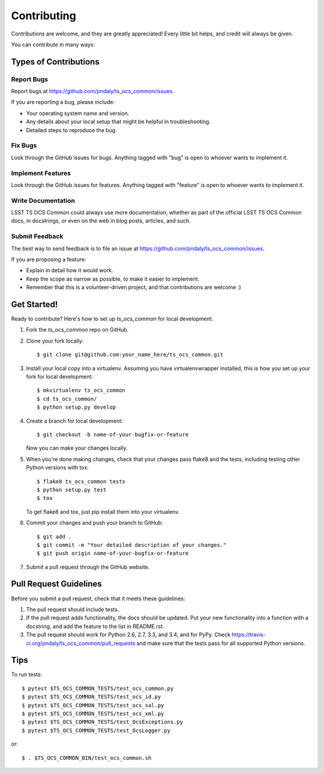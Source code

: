 ============
Contributing
============

Contributions are welcome, and they are greatly appreciated! Every
little bit helps, and credit will always be given.

You can contribute in many ways:

Types of Contributions
----------------------

Report Bugs
~~~~~~~~~~~

Report bugs at https://github.com/pndaly/ts_ocs_common/issues.

If you are reporting a bug, please include:

* Your operating system name and version.
* Any details about your local setup that might be helpful in troubleshooting.
* Detailed steps to reproduce the bug.

Fix Bugs
~~~~~~~~

Look through the GitHub issues for bugs. Anything tagged with "bug"
is open to whoever wants to implement it.

Implement Features
~~~~~~~~~~~~~~~~~~

Look through the GitHub issues for features. Anything tagged with "feature"
is open to whoever wants to implement it.

Write Documentation
~~~~~~~~~~~~~~~~~~~

LSST TS OCS Common could always use more documentation, whether as part of the
official LSST TS OCS Common docs, in docstrings, or even on the web in blog posts,
articles, and such.

Submit Feedback
~~~~~~~~~~~~~~~

The best way to send feedback is to file an issue at https://github.com/pndaly/ts_ocs_common/issues.

If you are proposing a feature:

* Explain in detail how it would work.
* Keep the scope as narrow as possible, to make it easier to implement.
* Remember that this is a volunteer-driven project, and that contributions
  are welcome :)

Get Started!
------------

Ready to contribute? Here's how to set up `ts_ocs_common` for local development.

1. Fork the `ts_ocs_common` repo on GitHub.
2. Clone your fork locally::

    $ git clone git@github.com:your_name_here/ts_ocs_common.git

3. Install your local copy into a virtualenv. Assuming you have virtualenvwrapper installed, this is how you set up your fork for local development::

    $ mkvirtualenv ts_ocs_common
    $ cd ts_ocs_common/
    $ python setup.py develop

4. Create a branch for local development::

    $ git checkout -b name-of-your-bugfix-or-feature

   Now you can make your changes locally.

5. When you're done making changes, check that your changes pass flake8 and the tests, including testing other Python versions with tox::

    $ flake8 ts_ocs_common tests
    $ python setup.py test
    $ tox

   To get flake8 and tox, just pip install them into your virtualenv.

6. Commit your changes and push your branch to GitHub::

    $ git add .
    $ git commit -m "Your detailed description of your changes."
    $ git push origin name-of-your-bugfix-or-feature

7. Submit a pull request through the GitHub website.

Pull Request Guidelines
-----------------------

Before you submit a pull request, check that it meets these guidelines:

1. The pull request should include tests.
2. If the pull request adds functionality, the docs should be updated. Put
   your new functionality into a function with a docstring, and add the
   feature to the list in README.rst.
3. The pull request should work for Python 2.6, 2.7, 3.3, and 3.4, and for PyPy. Check
   https://travis-ci.org/pndaly/ts_ocs_common/pull_requests
   and make sure that the tests pass for all supported Python versions.

Tips
----

To run tests::

    $ pytest $TS_OCS_COMMON_TESTS/test_ocs_common.py
    $ pytest $TS_OCS_COMMON_TESTS/test_ocs_id.py
    $ pytest $TS_OCS_COMMON_TESTS/test_ocs_sal.py
    $ pytest $TS_OCS_COMMON_TESTS/test_ocs_xml.py
    $ pytest $TS_OCS_COMMON_TESTS/test_OcsExceptions.py
    $ pytest $TS_OCS_COMMON_TESTS/test_OcsLogger.py

or::

    $ . $TS_OCS_COMMON_BIN/test_ocs_common.sh

